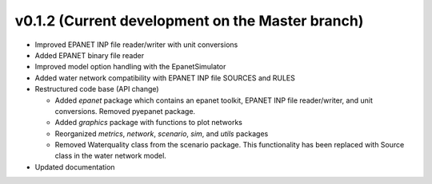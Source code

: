 .. _whatsnew_0120:

v0.1.2 (Current development on the Master branch)
---------------------------------------------------

* Improved EPANET INP file reader/writer with unit conversions
* Added EPANET binary file reader
* Improved model option handling with the EpanetSimulator
* Added water network compatibility with EPANET INP file SOURCES and RULES
* Restructured code base (API change)

  * Added `epanet` package which contains an epanet toolkit, EPANET INP file reader/writer, and unit conversions.  Removed pyepanet package.
  * Added `graphics` package with functions to plot networks
  * Reorganized `metrics`, `network`, `scenario`, `sim`, and `utils` packages
  * Removed Waterquality class from the scenario package.  This functionality has been replaced with Source class in the water network model.

* Updated documentation